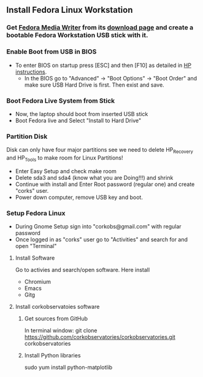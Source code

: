 


** Install Fedora Linux Workstation
*** Get [[https://github.com/MartinBriza/MediaWriter][Fedora Media Writer]] from its [[https://github.com/MartinBriza/MediaWriter/releases][download page]] and create a bootable Fedora Workstation USB stick with it.

#+html: <img width="150" src="Screenshots/FedoraMediaWriter_01.png" />


*** Enable Boot from USB in BIOS
- To enter BIOS on startup press [ESC] and then [F10] as detailed in [[https://support.hp.com/gb-en/document/c04201984][HP instructions]].
  - In the BIOS go to "Advanced" -> "Boot Options" -> "Boot Order" and make sure USB Hard Drive is first. Then exist and save.
*** Boot Fedora Live System from Stick
- Now, the laptop should boot from inserted USB stick
- Boot Fedora live and Select "Install to Hard Drive"

*** Partition Disk
Disk can only have four major partitions see we need to delete HP_Recovery and HP_Tools to make room for Linux Partitions!

- Enter Easy Setup and check make room
- Delete sda3 and sda4 (know what you are Doing!!!) and shrink 
- Continue with install and Enter Root password (regular one) and create "corks" user.
- Power down computer, remove USB key and boot.

*** Setup Fedora Linux
- During Gnome Setup sign into "corkobs@gmail.com" with regular password
- Once logged in as "corks" user go to "Activities" and search for and open "Terminal"

**** Install Software
Go to activies and search/open software. Here install 
- Chromium
- Emacs
- Gitg

**** Install corkobservatoies software
***** Get sources from GitHub
In terminal window:
git clone https://github.com/corkobservatories/corkobservatories.git corkobservatories

***** Install Python libraries
sudo yum install python-matplotlib


